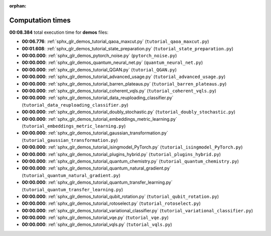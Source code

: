 
:orphan:

.. _sphx_glr_demos_sg_execution_times:

Computation times
=================
**00:08.384** total execution time for **demos** files:

- **00:06.776**: :ref:`sphx_glr_demos_tutorial_qaoa_maxcut.py` (``tutorial_qaoa_maxcut.py``)
- **00:01.608**: :ref:`sphx_glr_demos_tutorial_state_preparation.py` (``tutorial_state_preparation.py``)
- **00:00.000**: :ref:`sphx_glr_demos_pytorch_noise.py` (``pytorch_noise.py``)
- **00:00.000**: :ref:`sphx_glr_demos_quantum_neural_net.py` (``quantum_neural_net.py``)
- **00:00.000**: :ref:`sphx_glr_demos_tutorial_QGAN.py` (``tutorial_QGAN.py``)
- **00:00.000**: :ref:`sphx_glr_demos_tutorial_advanced_usage.py` (``tutorial_advanced_usage.py``)
- **00:00.000**: :ref:`sphx_glr_demos_tutorial_barren_plateaus.py` (``tutorial_barren_plateaus.py``)
- **00:00.000**: :ref:`sphx_glr_demos_tutorial_coherent_vqls.py` (``tutorial_coherent_vqls.py``)
- **00:00.000**: :ref:`sphx_glr_demos_tutorial_data_reuploading_classifier.py` (``tutorial_data_reuploading_classifier.py``)
- **00:00.000**: :ref:`sphx_glr_demos_tutorial_doubly_stochastic.py` (``tutorial_doubly_stochastic.py``)
- **00:00.000**: :ref:`sphx_glr_demos_tutorial_embeddings_metric_learning.py` (``tutorial_embeddings_metric_learning.py``)
- **00:00.000**: :ref:`sphx_glr_demos_tutorial_gaussian_transformation.py` (``tutorial_gaussian_transformation.py``)
- **00:00.000**: :ref:`sphx_glr_demos_tutorial_isingmodel_PyTorch.py` (``tutorial_isingmodel_PyTorch.py``)
- **00:00.000**: :ref:`sphx_glr_demos_tutorial_plugins_hybrid.py` (``tutorial_plugins_hybrid.py``)
- **00:00.000**: :ref:`sphx_glr_demos_tutorial_quantum_chemistry.py` (``tutorial_quantum_chemistry.py``)
- **00:00.000**: :ref:`sphx_glr_demos_tutorial_quantum_natural_gradient.py` (``tutorial_quantum_natural_gradient.py``)
- **00:00.000**: :ref:`sphx_glr_demos_tutorial_quantum_transfer_learning.py` (``tutorial_quantum_transfer_learning.py``)
- **00:00.000**: :ref:`sphx_glr_demos_tutorial_qubit_rotation.py` (``tutorial_qubit_rotation.py``)
- **00:00.000**: :ref:`sphx_glr_demos_tutorial_rotoselect.py` (``tutorial_rotoselect.py``)
- **00:00.000**: :ref:`sphx_glr_demos_tutorial_variational_classifier.py` (``tutorial_variational_classifier.py``)
- **00:00.000**: :ref:`sphx_glr_demos_tutorial_vqe.py` (``tutorial_vqe.py``)
- **00:00.000**: :ref:`sphx_glr_demos_tutorial_vqls.py` (``tutorial_vqls.py``)
